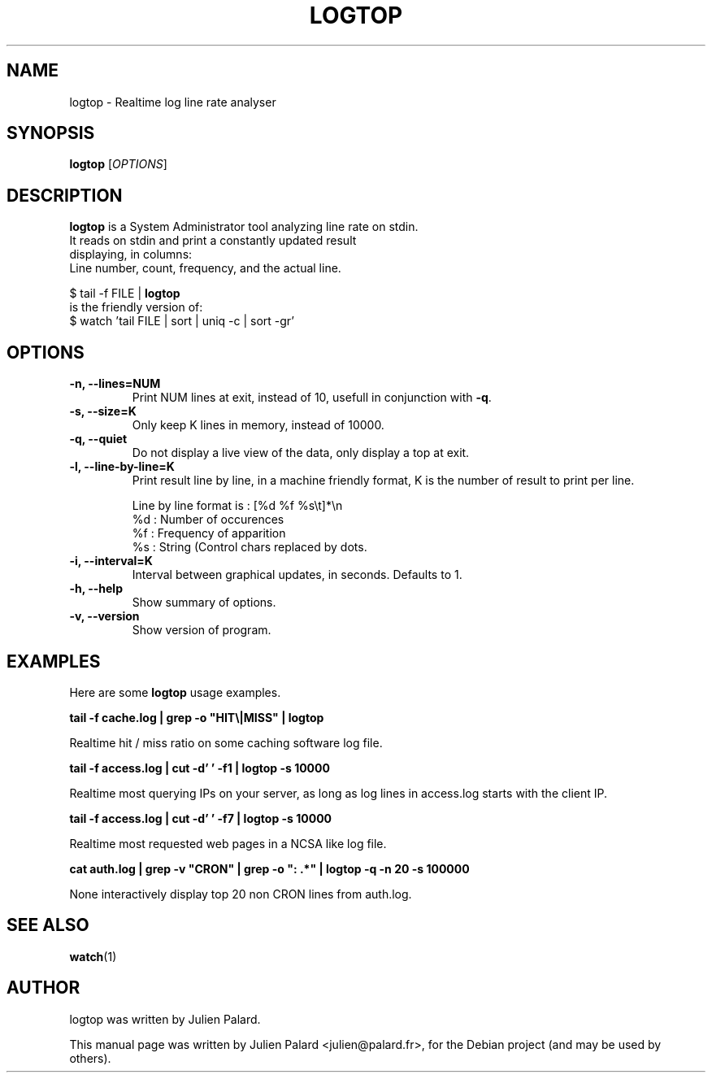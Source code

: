 .\"                                      Hey, EMACS: -*- nroff -*-
.\" First parameter, NAME, should be all caps
.\" Second parameter, SECTION, should be 1-8, maybe w/ subsection
.\" other parameters are allowed: see man(7), man(1)
.TH LOGTOP 1 "April 16, 2011"
.\" Please adjust this date whenever revising the manpage.
.SH "NAME"
logtop \- Realtime log line rate analyser
.SH "SYNOPSIS"
.B logtop
.RI [ OPTIONS ]
.SH "DESCRIPTION"
 \fBlogtop\fP is a System Administrator tool analyzing line rate on stdin.
 It reads on stdin and print a constantly updated result
 displaying, in columns:
 Line number, count, frequency, and the actual line.

  $ tail \-f FILE | \fBlogtop\fP
 is the friendly version of:
  $ watch 'tail FILE | sort | uniq \-c | sort \-gr'
.PP
.SH "OPTIONS"
.TP
.B \-n, \-\-lines=NUM
Print NUM lines at exit, instead of 10, usefull in conjunction with \fB\-q\fR.
.TP
.B \-s, \-\-size=K
Only keep K lines in memory, instead of 10000.
.TP
.B \-q, \-\-quiet
Do not display a live view of the data, only display a top at exit.
.TP
.B \-l, \-\-line-by-line=K
Print result line by line, in a machine friendly format, K is the
number of result to print per line.

  Line by line format is : [%d %f %s\\t]*\\n
    %d : Number of occurences
    %f : Frequency of apparition
    %s : String (Control chars replaced by dots.
.TP
.B \-i, \-\-interval=K
Interval between graphical updates, in seconds. Defaults to 1.
.TP
.B \-h, \-\-help
Show summary of options.
.TP
.B \-v, \-\-version
Show version of program.

.SH "EXAMPLES"
.PP
Here are some \fBlogtop\fP usage examples.
.PP
.PP
\fBtail \-f cache.log | grep \-o "HIT\\|MISS" | logtop\fR
.PP
Realtime hit / miss ratio on some caching software log file.
.PP
\fBtail \-f access.log | cut \-d' ' \-f1 | logtop \-s 10000\fR
.PP
Realtime most querying IPs on your server, as long as log lines in access.log
starts with the client IP.
.PP
\fBtail \-f access.log | cut \-d' ' \-f7 | logtop \-s 10000\fR
.PP
Realtime most requested web pages in a NCSA like log file.
.PP
\fBcat auth.log | grep \-v "CRON" | grep \-o ": .*" | logtop \-q \-n 20 \-s 100000\fR
.PP
None interactively display top 20 non CRON lines from auth.log.
.SH "SEE ALSO"
.BR watch (1)
.br
.SH "AUTHOR"
logtop was written by Julien Palard.
.PP
This manual page was written by Julien Palard <julien@palard.fr>,
for the Debian project (and may be used by others).
